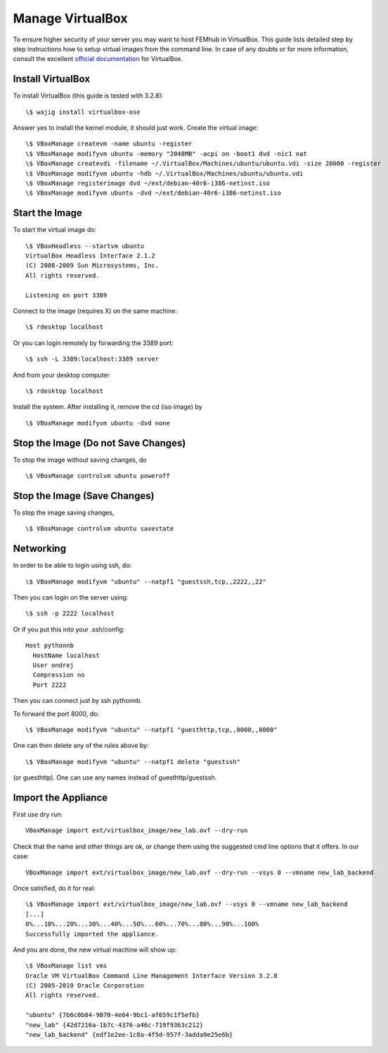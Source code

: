 =================
Manage VirtualBox
=================

To ensure higher security of your server you may want to host FEMhub in
VirtualBox. This guide lists detailed step by step instructions how to setup
virtual images from the command line. In case of any doubts or for more
information, consult the excellent
`official documentation <http://www.virtualbox.org/manual/UserManual.html>`_
for VirtualBox.


Install VirtualBox
------------------

To install VirtualBox (this guide is tested with 3.2.8)::

  \$ wajig install virtualbox-ose

Answer yes to install the kernel module, it should just work. Create the
virtual image::

  \$ VBoxManage createvm -name ubuntu -register
  \$ VBoxManage modifyvm ubuntu -memory "2048MB" -acpi on -boot1 dvd -nic1 nat
  \$ VBoxManage createvdi -filename ~/.VirtualBox/Machines/ubuntu/ubuntu.vdi -size 20000 -register
  \$ VBoxManage modifyvm ubuntu -hdb ~/.VirtualBox/Machines/ubuntu/ubuntu.vdi
  \$ VBoxManage registerimage dvd ~/ext/debian-40r6-i386-netinst.iso
  \$ VBoxManage modifyvm ubuntu -dvd ~/ext/debian-40r6-i386-netinst.iso

Start the Image
---------------

To start the virtual image do:
::

  \$ VBoxHeadless --startvm ubuntu
  VirtualBox Headless Interface 2.1.2
  (C) 2008-2009 Sun Microsystems, Inc.
  All rights reserved.

  Listening on port 3389

Connect to the image (requires X) on the same machine:
::
 
  \$ rdesktop localhost

Or you can login remotely by forwarding the 3389 port: 
::

  \$ ssh -L 3389:localhost:3389 server

And from your desktop computer
::

  \$ rdesktop localhost

Install the system. After installing it, remove the cd (iso image) by
::

  \$ VBoxManage modifyvm ubuntu -dvd none


Stop the Image (Do not Save Changes)
------------------------------------

To stop the image without saving changes, do
::

  \$ VBoxManage controlvm ubuntu poweroff

Stop the Image (Save Changes)
-----------------------------
To stop the image saving changes,
::

\$ VBoxManage controlvm ubuntu savestate

Networking
----------

In order to be able to login using ssh, do::

    \$ VBoxManage modifyvm "ubuntu" --natpf1 "guestssh,tcp,,2222,,22"

Then you can login on the server using::

  \$ ssh -p 2222 localhost

Or if you put this into your .ssh/config::

  Host pythonnb
    HostName localhost
    User ondrej
    Compression no
    Port 2222

Then you can connect just by ssh pythonnb.

To forward the port 8000, do::

    \$ VBoxManage modifyvm "ubuntu" --natpf1 "guesthttp,tcp,,8000,,8000"

One can then delete any of the rules above by::

    \$ VBoxManage modifyvm "ubuntu" --natpf1 delete "guestssh"

(or guesthttp). One can use any names instead of guesthttp/guestssh.


Import the Appliance
--------------------

First use dry run::

    VBoxManage import ext/virtualbox_image/new_lab.ovf --dry-run

Check that the name and other things are ok, or change them using the suggested
cmd line options that it offers. In our case::

    VBoxManage import ext/virtualbox_image/new_lab.ovf --dry-run --vsys 0 --vmname new_lab_backend

Once satisfied, do it for real::

    \$ VBoxManage import ext/virtualbox_image/new_lab.ovf --vsys 0 --vmname new_lab_backend
    [...]
    0%...10%...20%...30%...40%...50%...60%...70%...80%...90%...100%
    Successfully imported the appliance.

And you are done, the new virtual machine will show up::

    \$ VBoxManage list vms
    Oracle VM VirtualBox Command Line Management Interface Version 3.2.8
    (C) 2005-2010 Oracle Corporation
    All rights reserved.

    "ubuntu" {7b6c0b84-9070-4e64-9bc1-af659c1f5efb}
    "new_lab" {42d7216a-1b7c-4376-a46c-719f9363c212}
    "new_lab_backend" {edf1e2ee-1c8a-4f5d-957f-3adda9e25e6b}
